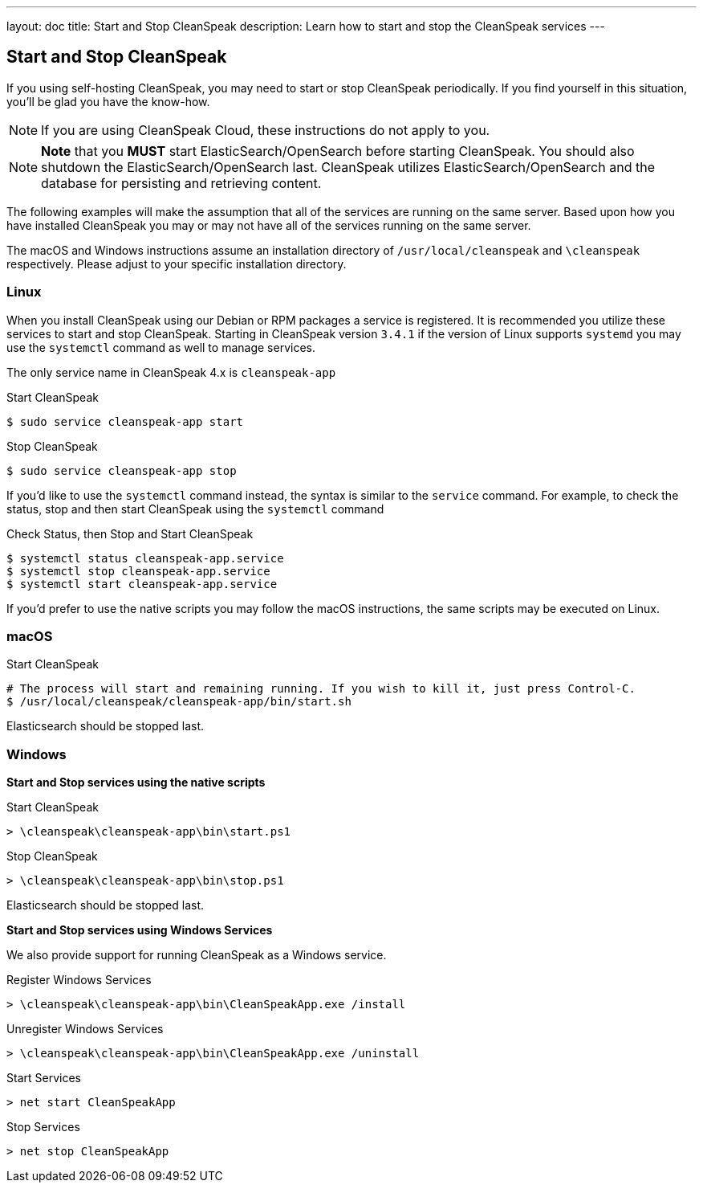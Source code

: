 ---
layout: doc
title: Start and Stop CleanSpeak
description: Learn how to start and stop the CleanSpeak services
---

== Start and Stop CleanSpeak

If you using self-hosting CleanSpeak, you may need to start or stop CleanSpeak periodically. If you find yourself in this situation, you'll be glad you have the know-how.

[NOTE]
====
If you are using CleanSpeak Cloud, these instructions do not apply to you.
====


[NOTE]
====
*Note* that you *MUST* start ElasticSearch/OpenSearch before starting CleanSpeak. You should also shutdown the ElasticSearch/OpenSearch last. CleanSpeak utilizes ElasticSearch/OpenSearch and the database for persisting and retrieving content.
====

The following examples will make the assumption that all of the services are running on the same server. Based upon how you have installed CleanSpeak you may or may not have all of the services running on the same server.

The macOS and Windows instructions assume an installation directory of `/usr/local/cleanspeak` and `\cleanspeak` respectively. Please adjust to your specific installation directory.

=== Linux
When you install CleanSpeak using our Debian or RPM packages a service is registered. It is recommended you utilize these services to start and stop CleanSpeak. Starting in CleanSpeak version `3.4.1` if the version of Linux supports `systemd` you may use the `systemctl` command as well to manage services.

The only service name in CleanSpeak 4.x is `cleanspeak-app`

[source,shell]
.Start CleanSpeak
----
$ sudo service cleanspeak-app start
----

[source,shell]
.Stop CleanSpeak
----
$ sudo service cleanspeak-app stop
----

If you'd like to use the `systemctl` command instead, the syntax is similar to the `service` command. For example, to check the status, stop and then start CleanSpeak using the `systemctl` command

[source,shell]
.Check Status, then Stop and Start CleanSpeak
----
$ systemctl status cleanspeak-app.service
$ systemctl stop cleanspeak-app.service
$ systemctl start cleanspeak-app.service
----

If you'd prefer to use the native scripts you may follow the macOS instructions, the same scripts may be executed on Linux.

=== macOS

[source,shell]
.Start CleanSpeak
----
# The process will start and remaining running. If you wish to kill it, just press Control-C.
$ /usr/local/cleanspeak/cleanspeak-app/bin/start.sh
----

Elasticsearch should be stopped last.

=== Windows

*Start and Stop services using the native scripts*

[source,shell]
.Start CleanSpeak
----
> \cleanspeak\cleanspeak-app\bin\start.ps1
----

[source,shell]
.Stop CleanSpeak
----
> \cleanspeak\cleanspeak-app\bin\stop.ps1
----

Elasticsearch should be stopped last.

*Start and Stop services using Windows Services*

We also provide support for running CleanSpeak as a Windows service.

[source,shell]
.Register Windows Services
----
> \cleanspeak\cleanspeak-app\bin\CleanSpeakApp.exe /install
----

[source,shell]
.Unregister Windows Services
----
> \cleanspeak\cleanspeak-app\bin\CleanSpeakApp.exe /uninstall
----

[source,shell]
.Start Services
----
> net start CleanSpeakApp
----

[source,shell]
.Stop Services
----
> net stop CleanSpeakApp
----
